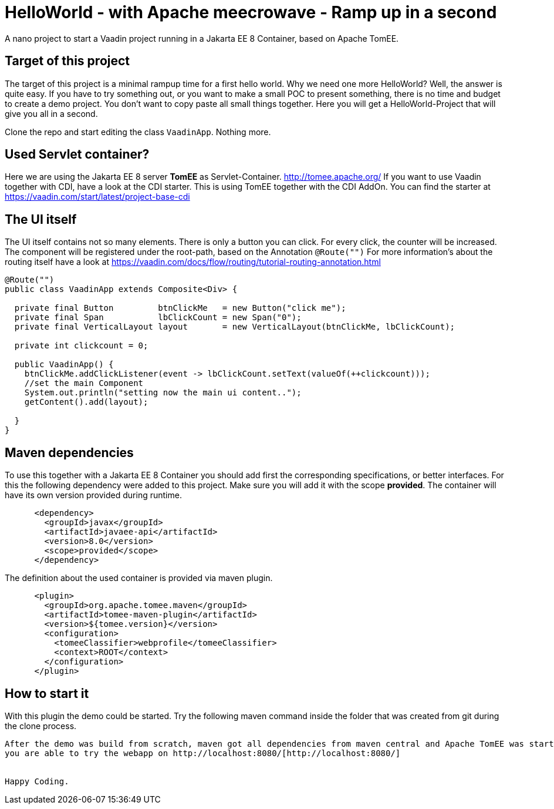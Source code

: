 = HelloWorld - with Apache meecrowave - Ramp up in a second

:type: text, video
:tags: Apache, TomEE, Flow, Java
:description: How to start a Vaadin Flow project with Apache meecrowave in a second
:repo: https://github.com/vaadin-learning-center/flow-helloworld-maven-meecrowave
:linkattrs:
:imagesdir: ./images


A nano project to start a Vaadin project running in a Jakarta EE 8 Container, based on Apache TomEE.

== Target of this project

The target of this project is a minimal rampup time for a first hello world.
Why we need one more HelloWorld? Well, the answer is quite easy.
If you have to try something out, or you want to make a small POC to present something,
there is no time and budget to create a demo project.
You don't want to copy paste all small things together.
Here you will get a HelloWorld-Project that will give you all in a second.

Clone the repo and start editing the class `VaadinApp`.
Nothing more. 

== Used Servlet container?
Here we are using the Jakarta EE 8 server **TomEE** as Servlet-Container.
http://tomee.apache.org/[http://tomee.apache.org/]
If you want to use Vaadin together with CDI, have a look at the CDI starter. This is 
using TomEE together with the CDI AddOn. 
You can find the starter at https://vaadin.com/start/latest/project-base-cdi[https://vaadin.com/start/latest/project-base-cdi]

== The UI itself

The UI itself contains not so many elements. There is only a button you can click.
For every click, the counter will be increased.
The component will be registered under the root-path, based on the Annotation `@Route("")`
For more information's about the routing itself have a look at
https://vaadin.com/docs/flow/routing/tutorial-routing-annotation.html[https://vaadin.com/docs/flow/routing/tutorial-routing-annotation.html]

[source,java]
----
@Route("")
public class VaadinApp extends Composite<Div> {

  private final Button         btnClickMe   = new Button("click me");
  private final Span           lbClickCount = new Span("0");
  private final VerticalLayout layout       = new VerticalLayout(btnClickMe, lbClickCount);

  private int clickcount = 0;

  public VaadinApp() {
    btnClickMe.addClickListener(event -> lbClickCount.setText(valueOf(++clickcount)));
    //set the main Component
    System.out.println("setting now the main ui content..");
    getContent().add(layout);

  }
}
----

== Maven dependencies
To use this together with a Jakarta EE 8 Container you should add
first the corresponding specifications, or better interfaces. For this
the following dependency were added to this project. Make sure you will add it with the scope
**provided**. The container will have its own version provided during runtime.

[source,xml]
----
      <dependency>
        <groupId>javax</groupId>
        <artifactId>javaee-api</artifactId>
        <version>8.0</version>
        <scope>provided</scope>
      </dependency>
----

The definition about the used container is provided via maven plugin.

[source,xml]
----
      <plugin>
        <groupId>org.apache.tomee.maven</groupId>
        <artifactId>tomee-maven-plugin</artifactId>
        <version>${tomee.version}</version>
        <configuration>
          <tomeeClassifier>webprofile</tomeeClassifier>
          <context>ROOT</context>
        </configuration>
      </plugin>
----

== How to start it
With this plugin the demo could be started.
Try the following maven command inside the folder that was created from git during the clone process.

```mvn clean install tomee:run ```

After the demo was build from scratch, maven got all dependencies from maven central and Apache TomEE was started,
you are able to try the webapp on http://localhost:8080/[http://localhost:8080/]


Happy Coding.

